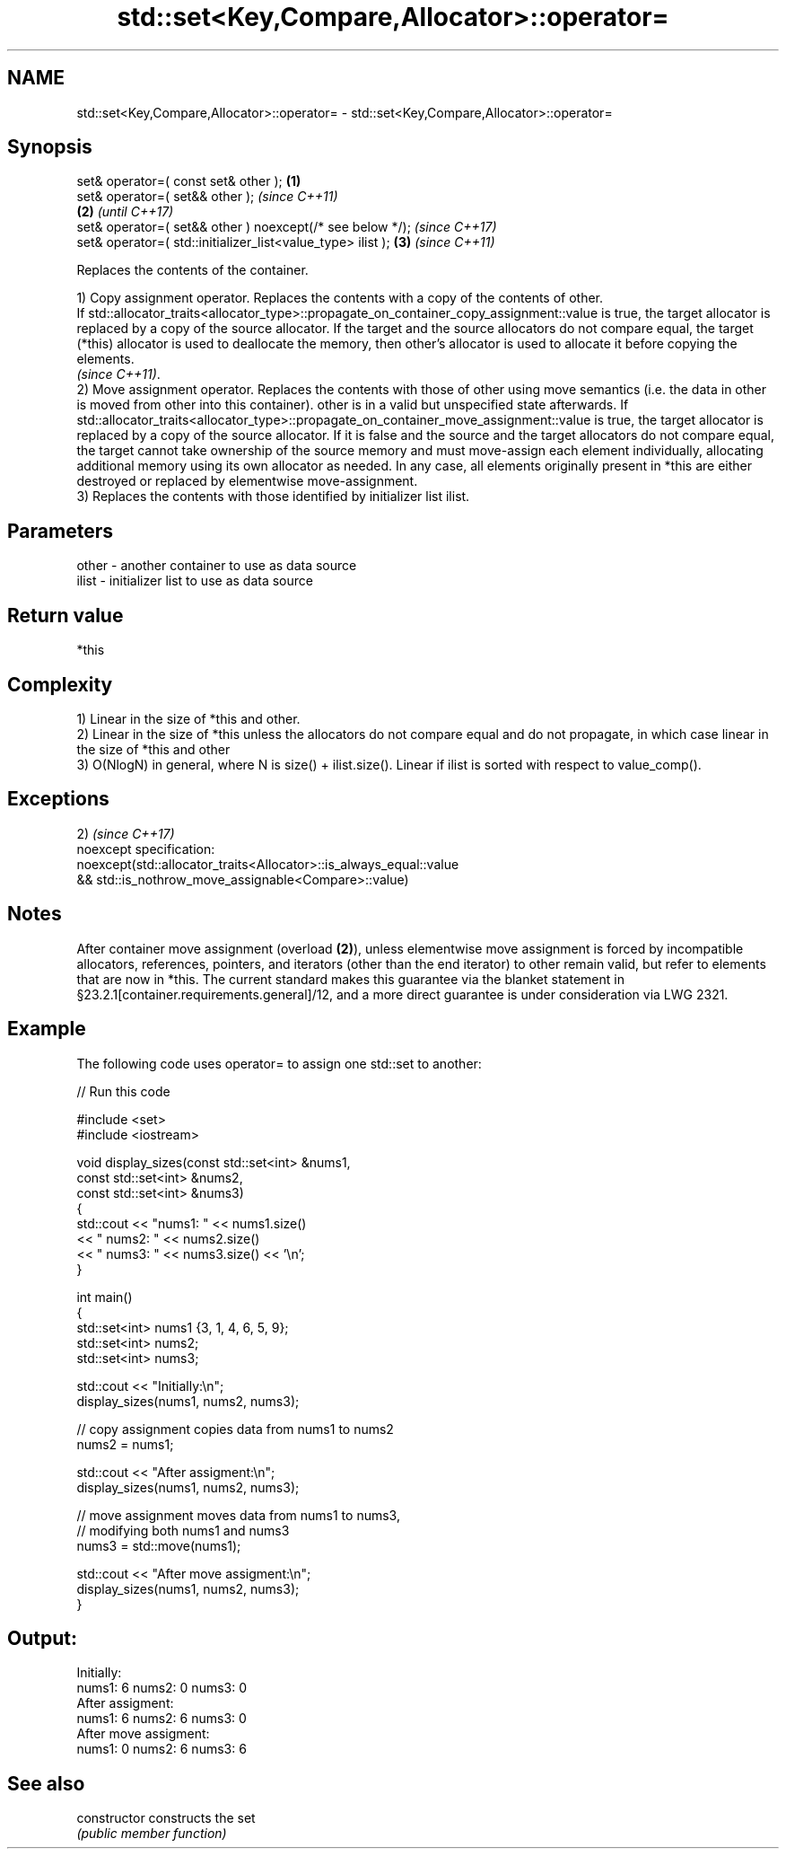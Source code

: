 .TH std::set<Key,Compare,Allocator>::operator= 3 "2020.03.24" "http://cppreference.com" "C++ Standard Libary"
.SH NAME
std::set<Key,Compare,Allocator>::operator= \- std::set<Key,Compare,Allocator>::operator=

.SH Synopsis
   set& operator=( const set& other );                        \fB(1)\fP
   set& operator=( set&& other );                                     \fI(since C++11)\fP
                                                              \fB(2)\fP     \fI(until C++17)\fP
   set& operator=( set&& other ) noexcept(/* see below */);           \fI(since C++17)\fP
   set& operator=( std::initializer_list<value_type> ilist );     \fB(3)\fP \fI(since C++11)\fP

   Replaces the contents of the container.

   1) Copy assignment operator. Replaces the contents with a copy of the contents of other.
   If std::allocator_traits<allocator_type>::propagate_on_container_copy_assignment::value is true, the target allocator is replaced by a copy of the source allocator. If the target and the source allocators do not compare equal, the target (*this) allocator is used to deallocate the memory, then other's allocator is used to allocate it before copying the elements.
   \fI(since C++11)\fP.
   2) Move assignment operator. Replaces the contents with those of other using move semantics (i.e. the data in other is moved from other into this container). other is in a valid but unspecified state afterwards. If std::allocator_traits<allocator_type>::propagate_on_container_move_assignment::value is true, the target allocator is replaced by a copy of the source allocator. If it is false and the source and the target allocators do not compare equal, the target cannot take ownership of the source memory and must move-assign each element individually, allocating additional memory using its own allocator as needed. In any case, all elements originally present in *this are either destroyed or replaced by elementwise move-assignment.
   3) Replaces the contents with those identified by initializer list ilist.

.SH Parameters

   other - another container to use as data source
   ilist - initializer list to use as data source

.SH Return value

   *this

.SH Complexity

   1) Linear in the size of *this and other.
   2) Linear in the size of *this unless the allocators do not compare equal and do not propagate, in which case linear in the size of *this and other
   3) O(NlogN) in general, where N is size() + ilist.size(). Linear if ilist is sorted with respect to value_comp().

.SH Exceptions

   2)                                                                \fI(since C++17)\fP
   noexcept specification:
   noexcept(std::allocator_traits<Allocator>::is_always_equal::value
   && std::is_nothrow_move_assignable<Compare>::value)

.SH Notes

   After container move assignment (overload \fB(2)\fP), unless elementwise move assignment is forced by incompatible allocators, references, pointers, and iterators (other than the end iterator) to other remain valid, but refer to elements that are now in *this. The current standard makes this guarantee via the blanket statement in §23.2.1[container.requirements.general]/12, and a more direct guarantee is under consideration via LWG 2321.

.SH Example

   The following code uses operator= to assign one std::set to another:

   
// Run this code

 #include <set>
 #include <iostream>

 void display_sizes(const std::set<int> &nums1,
                    const std::set<int> &nums2,
                    const std::set<int> &nums3)
 {
     std::cout << "nums1: " << nums1.size()
               << " nums2: " << nums2.size()
               << " nums3: " << nums3.size() << '\\n';
 }

 int main()
 {
     std::set<int> nums1 {3, 1, 4, 6, 5, 9};
     std::set<int> nums2;
     std::set<int> nums3;

     std::cout << "Initially:\\n";
     display_sizes(nums1, nums2, nums3);

     // copy assignment copies data from nums1 to nums2
     nums2 = nums1;

     std::cout << "After assigment:\\n";
     display_sizes(nums1, nums2, nums3);

     // move assignment moves data from nums1 to nums3,
     // modifying both nums1 and nums3
     nums3 = std::move(nums1);

     std::cout << "After move assigment:\\n";
     display_sizes(nums1, nums2, nums3);
 }

.SH Output:

 Initially:
 nums1: 6 nums2: 0 nums3: 0
 After assigment:
 nums1: 6 nums2: 6 nums3: 0
 After move assigment:
 nums1: 0 nums2: 6 nums3: 6

.SH See also

   constructor   constructs the set
                 \fI(public member function)\fP
